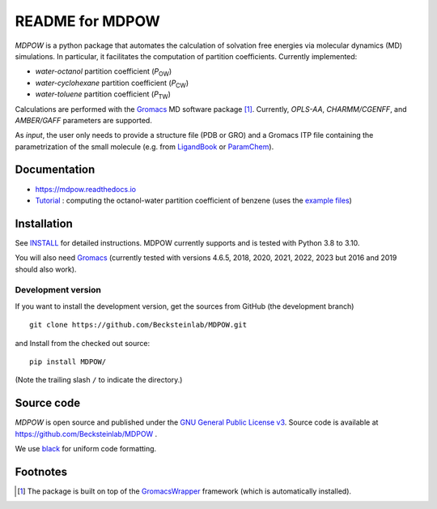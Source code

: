 ===================
 README for MDPOW
===================

|build| |cov| |docs| |black| |zenodo|

.. |P_ow| replace:: *P*\ :sub:`OW`
.. |P_cw| replace:: *P*\ :sub:`CW`
.. |P_tw| replace:: *P*\ :sub:`TW`  

*MDPOW* is a python package that automates the calculation of
solvation free energies via molecular dynamics (MD) simulations. In
particular, it facilitates the computation of partition
coefficients. Currently implemented:

- *water-octanol* partition coefficient (|P_ow|)
- *water-cyclohexane* partition coefficient (|P_cw|)
- *water-toluene* partition coefficient (|P_tw|)
  
Calculations are performed with the Gromacs_ MD software package
[#GromacsWrapperNote]_. Currently, *OPLS-AA*, *CHARMM/CGENFF*, and
*AMBER/GAFF* parameters are supported.

As *input*, the user only needs to provide a structure file (PDB or
GRO) and a Gromacs ITP file containing the parametrization of the
small molecule (e.g. from LigandBook_ or ParamChem_).

.. _Gromacs: http://www.gromacs.org
.. _GromacsWrapper: http://gromacswrapper.readthedocs.org/en/latest/
.. _LigandBook: http://ligandbook.org/
.. _ParamChem: https://cgenff.paramchem.org/


Documentation
-------------

* https://mdpow.readthedocs.io
* `Tutorial`_ : computing the octanol-water partition coefficient of
  benzene (uses the `example files`_)


.. _Tutorial: http://mdpow.readthedocs.io/en/latest/init.html#tutorial-using-the-mdpow-scripts-to-compute-logpow-of-benzene
.. _example files: https://github.com/Becksteinlab/MDPOW/tree/develop/doc/examples

Installation
------------

See `INSTALL`_ for detailed instructions. MDPOW currently supports and
is tested with Python 3.8 to 3.10.

You will also need `Gromacs`_ (currently tested with versions 4.6.5,
2018, 2020, 2021, 2022, 2023 but 2016 and 2019 should also work).


Development version
~~~~~~~~~~~~~~~~~~~

If you want to install the development version, get the sources from
GitHub (the development branch) ::

  git clone https://github.com/Becksteinlab/MDPOW.git

and Install from the checked out source::

  pip install MDPOW/

(Note the trailing slash ``/`` to indicate the directory.)



Source code
-----------

*MDPOW* is open source and published under the `GNU General Public License
v3`_. Source code is available at https://github.com/Becksteinlab/MDPOW .

We use `black`_ for uniform code formatting.

.. _`GNU General Public License v3`:
   http://www.gnu.org/licenses/gpl-3.0.html

.. _`black`: https://github.com/psf/black


Footnotes
---------

.. [#GromacsWrapperNote] The package is built on top of the GromacsWrapper_
                         framework (which is automatically installed).

.. |build| image:: https://github.com/Becksteinlab/MDPOW/actions/workflows/ci.yaml/badge.svg?branch=develop
   :alt: Build Status
   :target: https://github.com/Becksteinlab/MDPOW/actions/workflows/ci.yaml

.. |cov| image:: https://codecov.io/github/Becksteinlab/MDPOW/coverage.svg?branch=develop
   :alt: Coverage Status
   :target: https://codecov.io/github/Becksteinlab/MDPOW?branch=develop

.. |docs| image:: https://readthedocs.org/projects/mdpow/badge/?version=latest
   :target: http://mdpow.readthedocs.org/en/latest/?badge=latest
   :alt: Documentation
   
.. |zenodo| image:: https://zenodo.org/badge/44999898.svg
   :target: https://zenodo.org/badge/latestdoi/44999898
   :alt: Zenodo

.. |black| image:: https://img.shields.io/badge/code%20style-black-000000.svg
   :target: https://github.com/psf/black	 
   :alt: black   

.. _INSTALL: INSTALL.rst
